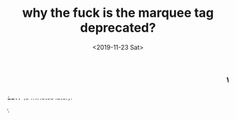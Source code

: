 #+TITLE: why the fuck is the marquee tag deprecated?
#+DATE: <2019-11-23 Sat>

#+begin_export html
<h3><marquee>Why????</marquee></h3>

<marquee direction="right">It's such an awesome tag.</marquee>

<marquee direction="down"><b>EDIT</b> (5 minutes later):</marquee>

<marquee direction="right">My head hurts. I think I understand now.</marquee>
#+end_export
